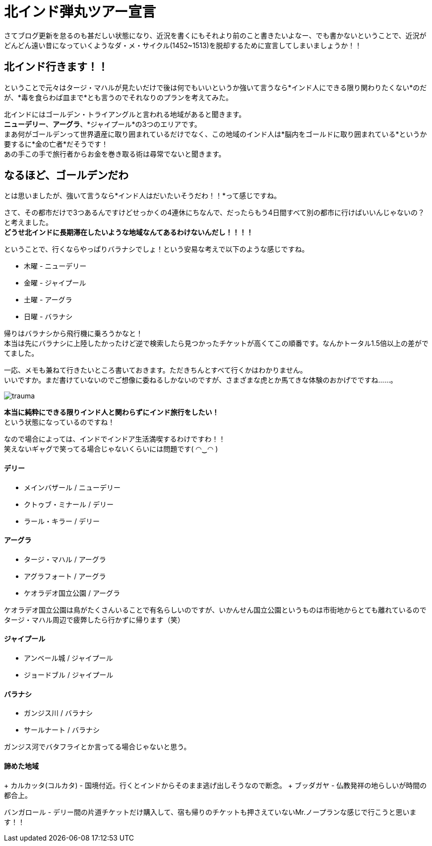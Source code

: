 = 北インド弾丸ツアー宣言
:published_at: 2015-10-21
:hp-image: https://cloud.githubusercontent.com/assets/8326452/10632141/0ac0e75c-7800-11e5-9fec-3b00d0198d03.jpg
:hp-alt-title: go_to_north_india

さてブログ更新を怠るのも甚だしい状態になり、近況を書くにもそれより前のこと書きたいよなー、でも書かないということで、近況がどんどん遠い昔になっていくようなダ・メ・サイクル(1452~1513)を脱却するために宣言してしまいましょうか！！

== 北インド行きます！！

ということで元々はタージ・マハルが見たいだけで後は何でもいいというか強いて言うなら*インド人にできる限り関わりたくない*のだが、*毒を食らわば皿まで*とも言うのでそれなりのプランを考えてみた。


北インドにはゴールデン・トライアングルと言われる地域があると聞きます。 +
*ニューデリー*、*アーグラ*、*ジャイプール*の3つのエリアです。 +
まあ何がゴールデンって世界遺産に取り囲まれているだけでなく、この地域のインド人は*脳内をゴールドに取り囲まれている*というか要するに*金の亡者*だそうです！ +
あの手この手で旅行者からお金を巻き取る術は尋常でないと聞きます。 +

== なるほど、ゴールデンだわ

とは思いましたが、強いて言うなら*インド人はだいたいそうだわ！！*って感じですね。

さて、その都市だけで3つあるんですけどせっかくの4連休にちなんで、だったらもう4日間すべて別の都市に行けばいいんじゃないの？と考えました。 +
*どうせ北インドに長期滞在したいような地域なんてあるわけないんだし！！！！* +

ということで、行くならやっぱりバラナシでしょ！という安易な考えで以下のような感じですね。

* 木曜 - ニューデリー +
* 金曜 - ジャイプール +
* 土曜 - アーグラ +
* 日曜 - バラナシ +

帰りはバラナシから飛行機に乗ろうかなと！ +
本当は先にバラナシに上陸したかったけど逆で検索したら見つかったチケットが高くてこの順番です。なんかトータル1.5倍以上の差がでてました。

一応、メモも兼ねて行きたいところ書いておきます。ただきちんとすべて行くかはわかりません。 +
いいですか。まだ書けていないのでご想像に委ねるしかないのですが、さまざまな虎とか馬てきな体験のおかげでですね……。

image::https://cloud.githubusercontent.com/assets/8326452/10633031/979c6e08-7805-11e5-9bdd-6191189203fa.jpg[trauma]

*本当に純粋にできる限りインド人と関わらずにインド旅行をしたい！* +
という状態になっているのですね！

なので場合によっては、インドでインドア生活満喫するわけですわ！！ +
笑えないギャグで笑ってる場合じゃないくらいには問題です( ◠‿◠ )

==== デリー
* メインバザール / ニューデリー
* クトゥブ・ミナール / デリー
* ラール・キラー / デリー

==== アーグラ
* タージ・マハル / アーグラ
* アグラフォート / アーグラ
* ケオラデオ国立公園 / アーグラ

ケオラデオ国立公園は鳥がたくさんいることで有名らしいのですが、いかんせん国立公園というものは市街地からとても離れているのでタージ・マハル周辺で疲弊したら行かずに帰ります（笑）

==== ジャイプール
* アンベール城 / ジャイプール
* ジョードブル / ジャイプール

==== バラナシ
* ガンジス川 / バラナシ
* サールナート / バラナシ

ガンジス河でバタフライとか言ってる場合じゃないと思う。


==== 諦めた地域
+ カルカッタ(コルカタ) - 国境付近。行くとインドからそのまま逃げ出しそうなので断念。
+ ブッダガヤ - 仏教発祥の地らしいが時間の都合上。

バンガロール - デリー間の片道チケットだけ購入して、宿も帰りのチケットも押さえていないMr.ノープランな感じで行こうと思います！！

:hp-tags: india, north_india, trip